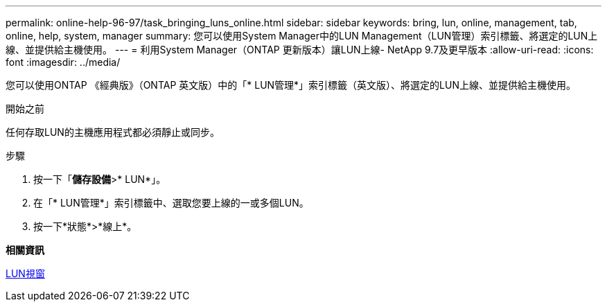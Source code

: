 ---
permalink: online-help-96-97/task_bringing_luns_online.html 
sidebar: sidebar 
keywords: bring, lun, online, management, tab, online, help, system, manager 
summary: 您可以使用System Manager中的LUN Management（LUN管理）索引標籤、將選定的LUN上線、並提供給主機使用。 
---
= 利用System Manager（ONTAP 更新版本）讓LUN上線- NetApp 9.7及更早版本
:allow-uri-read: 
:icons: font
:imagesdir: ../media/


[role="lead"]
您可以使用ONTAP 《經典版》（ONTAP 英文版）中的「* LUN管理*」索引標籤（英文版）、將選定的LUN上線、並提供給主機使用。

.開始之前
任何存取LUN的主機應用程式都必須靜止或同步。

.步驟
. 按一下「*儲存設備*>* LUN*」。
. 在「* LUN管理*」索引標籤中、選取您要上線的一或多個LUN。
. 按一下*狀態*>*線上*。


*相關資訊*

xref:reference_luns_window.adoc[LUN視窗]
